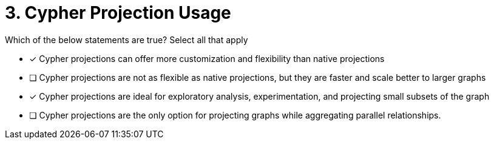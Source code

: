 [.question.select-in-source]
= 3. Cypher Projection Usage

Which of the below statements are true?  Select all that apply

* [x] Cypher projections can offer more customization and flexibility than native projections
* [ ] Cypher projections are not as flexible as native projections, but they are faster and scale better to larger graphs
* [x] Cypher projections are ideal for exploratory analysis, experimentation, and projecting small subsets of the graph
* [ ] Cypher projections are the only option for projecting graphs while aggregating parallel relationships.
